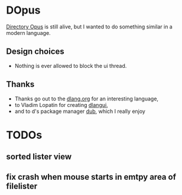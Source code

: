 * DOpus
[[https://www.gpsoft.com.au/][Directory Opus]] is still alive, but I wanted to do something similar in a modern language.

** Design choices
- Nothing is ever allowed to block the ui thread.

** Thanks
- Thanks go out to the [[http://dlang.org/][dlang.org]] for an interesting language,
- to Vladim Lopatin for creating [[https://github.com/buggins/dlangui][dlangui]],
- and to d's package manager [[http://code.dlang.org/][dub]], which I really enjoy

* TODOs
** sorted lister view
** fix crash when mouse starts in emtpy area of filelister
